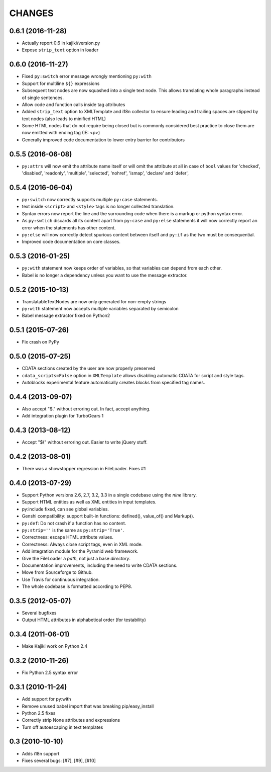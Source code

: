 CHANGES
=======

0.6.1 (2016-11-28)
-----------------

* Actually report 0.6 in kajiki/version.py
* Expose ``strip_text`` option in loader

0.6.0 (2016-11-27)
------------------

* Fixed ``py:switch`` error message wrongly mentioning ``py:with``
* Support for multiline ``${}`` expressions
* Subsequent text nodes are now squashed into a single text node. This allows translating whole paragraphs instead of single sentences.
* Allow code and function calls inside tag attributes
* Added ``strip_text`` option to XMLTemplate and i18n collector to ensure leading and trailing spaces are stipped by text nodes (also leads to minified HTML)
* Some HTML nodes that do not require being closed but is commonly considered best practice to close them are now emitted with ending tag (IE: <p>)
* Generally improved code documentation to lower entry barrier for contributors


0.5.5 (2016-06-08)
------------------

* ``py:attrs`` will now emit the attribute name itself or will omit the attribute at all in case of
  ``bool`` values for 'checked', 'disabled', 'readonly', 'multiple', 'selected', 'nohref',
  'ismap', 'declare' and 'defer',

0.5.4 (2016-06-04)
------------------

* ``py:switch`` now correctly supports multiple ``py:case`` statements.
* text inside ``<script>`` and ``<style>`` tags is no longer collected translation.
* Syntax errors now report the line and the surrounding code when there is a markup or python syntax error.
* As ``py:swtich`` discards all its content apart from ``py:case`` and ``py:else`` statements it will now correctly report an error when the statements has other content.
* ``py:else`` will now correctly detect spurious content between itself and ``py:if`` as the two must be consequential.
* Improved code documentation on core classes.

0.5.3 (2016-01-25)
------------------

* ``py:with`` statement now keeps order of variables, so that variables can depend from each other.
* Babel is no longer a dependency unless you want to use the message extractor.

0.5.2 (2015-10-13)
------------------

* TranslatableTextNodes are now only generated for non-empty strings
* ``py:with`` statement now accepts multiple variables separated by semicolon
* Babel message extractor fixed on Python2

0.5.1 (2015-07-26)
------------------

* Fix crash on PyPy

0.5.0 (2015-07-25)
------------------

* CDATA sections created by the user are now properly preserved
* ``cdata_scripts=False`` option in ``XMLTemplate`` allows disabling automatic CDATA for script and style tags.
* Autoblocks experimental feature automatically creates blocks from specified tag names.

0.4.4 (2013-09-07)
------------------

* Also accept "$." without erroring out. In fact, accept anything.
* Add integration plugin for TurboGears 1

0.4.3 (2013-08-12)
------------------

* Accept "$(" without erroring out. Easier to write jQuery stuff.

0.4.2 (2013-08-01)
------------------

* There was a showstopper regression in FileLoader. Fixes #1

0.4.0 (2013-07-29)
------------------

* Support Python versions 2.6, 2.7, 3.2, 3.3 in a single codebase
  using the *nine* library.
* Support HTML entities as well as XML entities in input templates.
* py:include fixed, can see global variables.
* Genshi compatibility: support built-in functions:
  defined(), value_of() and Markup().
* ``py:def``: Do not crash if a function has no content.
* ``py:strip=''`` is the same as ``py:strip='True'``.
* Correctness: escape HTML attribute values.
* Correctness: Always close script tags, even in XML mode.
* Add integration module for the Pyramid web framework.
* Give the FileLoader a *path*, not just a base *directory*.
* Documentation improvements, including the need to write CDATA sections.
* Move from Sourceforge to Github.
* Use Travis for continuous integration.
* The whole codebase is formatted according to PEP8.

0.3.5 (2012-05-07)
------------------

* Several bugfixes
* Output HTML attributes in alphabetical order (for testability)

0.3.4 (2011-06-01)
------------------

* Make Kajiki work on Python 2.4

0.3.2 (2010-11-26)
------------------

* Fix Python 2.5 syntax error

0.3.1 (2010-11-24)
------------------

* Add support for py:with
* Remove unused babel import that was breaking pip/easy_install
* Python 2.5 fixes
* Correctly strip None attributes and expressions
* Turn off autoescaping in text templates

0.3 (2010-10-10)
----------------

* Adds i18n support
* Fixes several bugs: [#7], [#9], [#10]
